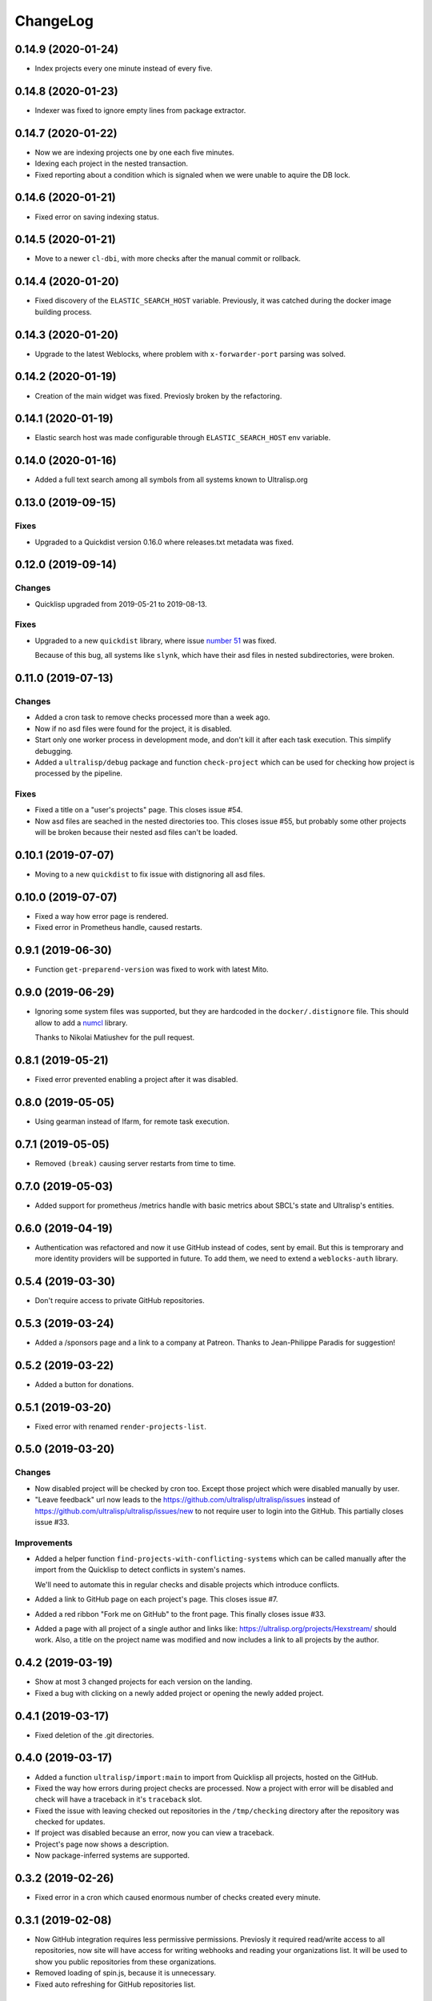 ===========
 ChangeLog
===========

0.14.9 (2020-01-24)
===================

* Index projects every one minute instead of every five.

0.14.8 (2020-01-23)
===================

* Indexer was fixed to ignore empty lines from package extractor.

0.14.7 (2020-01-22)
===================

* Now we are indexing projects one by one each five minutes.
* Idexing each project in the nested transaction.
* Fixed reporting about a condition which is signaled when we were unable to aquire the DB lock.

0.14.6 (2020-01-21)
===================

* Fixed error on saving indexing status.

0.14.5 (2020-01-21)
===================

* Move to a newer ``cl-dbi``, with more checks after the manual commit or rollback.

0.14.4 (2020-01-20)
===================

* Fixed discovery of the ``ELASTIC_SEARCH_HOST`` variable. Previously, it was catched during
  the docker image building process.

0.14.3 (2020-01-20)
===================

* Upgrade to the latest Weblocks, where problem with ``x-forwarder-port`` parsing was solved.

0.14.2 (2020-01-19)
===================

* Creation of the main widget was fixed. Previosly broken by the refactoring.

0.14.1 (2020-01-19)
===================

* Elastic search host was made configurable through ``ELASTIC_SEARCH_HOST`` env variable.

0.14.0 (2020-01-16)
===================

* Added a full text search among all symbols from all systems known to Ultralisp.org

0.13.0 (2019-09-15)
===================

Fixes
-----

* Upgraded to a Quickdist version 0.16.0 where releases.txt metadata was fixed.

0.12.0 (2019-09-14)
===================

Changes
-------

* Quicklisp upgraded from 2019-05-21 to 2019-08-13.

Fixes
-----

* Upgraded to a new ``quickdist`` library, where issue
  `number 51 <https://github.com/ultralisp/ultralisp/issues/51>`_ was fixed.

  Because of this bug, all systems like ``slynk``, which have their asd files
  in nested subdirectories, were broken.


0.11.0 (2019-07-13)
===================

Changes
-------

* Added a cron task to remove checks processed more than a week ago.
* Now if no asd files were found for the project, it is disabled.
* Start only one worker process in development mode, and don't kill
  it after each task execution. This simplify debugging.
* Added a ``ultralisp/debug`` package and function ``check-project``
  which can be used for checking how project is processed by the pipeline.
  

Fixes
-----

* Fixed a title on a "user's projects" page. This closes issue #54.
* Now asd files are seached in the nested directories too. This closes issue #55,
  but probably some other projects will be broken because their nested asd files
  can't be loaded.


0.10.1 (2019-07-07)
===================

* Moving to a new ``quickdist`` to fix issue with distignoring all asd files.

0.10.0 (2019-07-07)
===================

* Fixed a way how error page is rendered.
* Fixed error in Prometheus handle, caused restarts.

0.9.1 (2019-06-30)
==================

* Function ``get-preparend-version`` was fixed to work with latest Mito.

0.9.0 (2019-06-29)
==================

* Ignoring some system files was supported, but they are hardcoded
  in the ``docker/.distignore`` file. This should allow to add a
  `numcl <https://github.com/numcl/numcl>`_ library.

  Thanks to Nikolai Matiushev for the pull request.

0.8.1 (2019-05-21)
==================

* Fixed error prevented enabling a project after it was disabled.

0.8.0 (2019-05-05)
==================

* Using gearman instead of lfarm, for remote task execution.

0.7.1 (2019-05-05)
==================

* Removed ``(break)`` causing server restarts from time to time.

0.7.0 (2019-05-03)
==================

* Added support for prometheus /metrics handle with basic metrics about SBCL's
  state and Ultralisp's entities.

0.6.0 (2019-04-19)
==================

* Authentication was refactored and now it use GitHub instead of
  codes, sent by email. But this is temprorary and more identity
  providers will be supported in future. To add them, we need to
  extend a ``weblocks-auth`` library.

0.5.4 (2019-03-30)
==================

* Don't require access to private GitHub repositories.

0.5.3 (2019-03-24)
==================

* Added a /sponsors page and a link to a company at Patreon.
  Thanks to Jean-Philippe Paradis for suggestion!

0.5.2 (2019-03-22)
==================

* Added a button for donations.

0.5.1 (2019-03-20)
==================

* Fixed error with renamed ``render-projects-list``.

0.5.0 (2019-03-20)
==================

Changes
-------

* Now disabled project will be checked by cron too. Except those project
  which were disabled manually by user.
* "Leave feedback" url now leads to the
  https://github.com/ultralisp/ultralisp/issues instead of
  https://github.com/ultralisp/ultralisp/issues/new to not require user
  to login into the GitHub. This partially closes issue #33.

Improvements
------------

* Added a helper function ``find-projects-with-conflicting-systems``
  which can be called manually after the import from the Quicklisp to
  detect conflicts in system's names.

  We'll need to automate this in regular checks and disable projects
  which introduce conflicts.
* Added a link to GitHub page on each project's page. This closes issue
  #7.
* Added a red ribbon "Fork me on GitHub" to the front page. This finally
  closes issue #33.
* Added a page with all project of a single author and links like:
  https://ultralisp.org/projects/Hexstream/ should work.
  Also, a title on the project name was modified and now includes a link
  to all projects by the author.

0.4.2 (2019-03-19)
==================

* Show at most 3 changed projects for each version on the landing.
* Fixed a bug with clicking on a newly added project or opening the
  newly added project.

0.4.1 (2019-03-17)
==================

* Fixed deletion of the .git directories.

0.4.0 (2019-03-17)
==================

* Added a function ``ultralisp/import:main`` to import from Quicklisp
  all projects, hosted on the GitHub.
* Fixed the way how errors during project checks are processed. Now a
  project with error will be disabled and check will have a traceback in
  it's ``traceback`` slot.
* Fixed the issue with leaving checked out repositories in the
  ``/tmp/checking`` directory after the repository was checked for
  updates.
* If project was disabled because an error, now you can view a
  traceback.
* Project's page now shows a description.
* Now package-inferred systems are supported.

0.3.2 (2019-02-26)
==================

* Fixed error in a cron which caused enormous number of checks created
  every minute.

0.3.1 (2019-02-08)
==================

* Now GitHub integration requires less permissive permissions.
  Previosly it required read/write access to all repositories, now site
  will have access for writing webhooks and reading your organizations
  list. It will be used to show you public repositories from these organizations.
* Removed loading of spin.js, because it is unnecessary.
* Fixed auto refreshing for GitHub repositories list.

0.3.0 (2019-02-07)
==================

* Added ability to add GitHub project just by URL.

0.2.0 (2019-01-29)
==================

* Now tracked projects are stored in a postgresql database.
* They can be added in few clicks from the GitHub.
* Users can login using their emails only.
* And many other changes.

0.1.7
=====

* Dependencies were updated to switch off Ultralisp dist temporarily and
  use fixed quickdist. Because current Ultralisp distribution is broken.

0.1.6
=====

* Switching to use dist.ultralisp.org for building docker image.
  Previously, some systems were fetched from the GitHub.

0.1.5
=====

* Move to a new ``quickdist`` which writes ``distinfo-template-url``
  into the metadata.

0.1.4
=====

* Fixed a rendering of yandex metrika code.

0.1.3
=====

* Added google analytics and yandex metrika counters support.

0.1.2
=====

* Fixed updating of the /projects/ subdirectory when it does not exists.
* Function `read-metadata` was fixed to ignore absence of the project.txt file and return nil.
